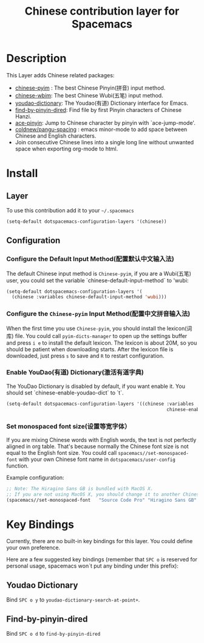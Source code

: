 #+TITLE: Chinese contribution layer for Spacemacs
#+HTML_HEAD_EXTRA: <link rel="stylesheet" type="text/css" href="../../css/readtheorg.css" />

[[file:img/China.png]]  [[file:img/Chinese.png]]

* Table of Contents                                         :TOC_4_org:noexport:
 - [[Description][Description]]
 - [[Install][Install]]
   - [[Layer][Layer]]
   - [[Configuration][Configuration]]
     - [[Configure the Default Input Method(配置默认中文输入法)][Configure the Default Input Method(配置默认中文输入法)]]
     - [[Configure the =Chinese-pyim= Input Method(配置中文拼音输入法)][Configure the =Chinese-pyim= Input Method(配置中文拼音输入法)]]
     - [[Enable YouDao(有道) Dictionary(激活有道字典)][Enable YouDao(有道) Dictionary(激活有道字典)]]
     - [[Set monospaced font size(设置等宽字体）][Set monospaced font size(设置等宽字体）]]
 - [[Key Bindings][Key Bindings]]
   - [[Youdao Dictionary][Youdao Dictionary]]
   - [[Find-by-pinyin-dired][Find-by-pinyin-dired]]

* Description
This Layer adds Chinese related packages:
- [[https://github.com/tumashu/chinese-pyim][chinese-pyim]] : The best Chinese Pinyin(拼音) input method.
- [[https://github.com/andyque/chinese-wbim][chinese-wbim]]: The best Chinese Wubi(五笔) input method.
- [[https://github.com/xuchunyang/youdao-dictionary.el][youdao-dictionary]]: The Youdao(有道) Dictionary interface for Emacs.
- [[https://github.com/redguardtoo/find-by-pinyin-dired][find-by-pinyin-dired]]: Find file by first Pinyin characters of Chinese Hanzi.
- [[https://github.com/cute-jumper/ace-pinyin][ace-pinyin]]: Jump to Chinese character by pinyin with `ace-jump-mode'.
- [[https://github.com/coldnew/pangu-spacing][coldnew/pangu-spacing]] : emacs minor-mode to add space between Chinese and English characters.
- Join consecutive Chinese lines into a single long line without unwanted space when exporting org-mode to html.

* Install
** Layer
To use this contribution add it to your =~/.spacemacs=

#+BEGIN_SRC emacs-lisp
  (setq-default dotspacemacs-configuration-layers '(chinese))
#+END_SRC

** Configuration
*** Configure the Default Input Method(配置默认中文输入法)
The default Chinese input method is =Chinese-pyim=, if you are a Wubi(五笔) user, 
you could set the variable `chinese-default-input-method` to 'wubi:
#+begin_src emacs-lisp
  (setq-default dotspacemacs-configuration-layers '(
    (chinese :variables chinese-default-input-method 'wubi)))
#+end_src

*** Configure the =Chinese-pyim= Input Method(配置中文拼音输入法)
When the first time you use =Chinese-pyim=, you should install the lexicon(词库)
file. You could call =pyim-dicts-manager= to open up the settings buffer and
press =i e= to install the default lexicon. The lexicon is about 20M, so you
should be patient when downloading starts. After the lexicon file is downloaded,
just press =s= to save and =R= to restart configuration.

*** Enable YouDao(有道) Dictionary(激活有道字典)
The YouDao Dictionary is disabled by default, if you want enable it.
You should set `chinese-enable-youdao-dict` to `t`.

#+BEGIN_SRC emacs-lisp
  (setq-default dotspacemacs-configuration-layers '((chinese :variables
                                                             chinese-enable-youdao-dict t)))

#+END_SRC

*** Set monospaced font size(设置等宽字体）
If you are mixing Chinese words with English words, the text is not perfectly
aligned in org table. That's because normally the Chinese font size is not equal
to the English font size. You could call =spacemacs//set-monospaced-font= with
your own Chinese font name in =dotspacemacs/user-config= function.

Example configuration:
#+BEGIN_SRC emacs-lisp
;; Note: The Hiragino Sans GB is bundled with MacOS X. 
;; If you are not using MacOS X, you should change it to another Chinese font name.
(spacemacs//set-monospaced-font   "Source Code Pro" "Hiragino Sans GB" 14 16)
#+END_SRC

* Key Bindings
Currently, there are no built-in key bindings for this layer. You could define
your own preference.

Here are a few suggested key bindings (remember that ~SPC o~ is reserved for
personal usage, spacemacs won´t put any binding under this prefix):

** Youdao Dictionary
Bind ~SPC o y~  to =youdao-dictionary-search-at-point+=.

** Find-by-pinyin-dired
Bind ~SPC o d~ to =find-by-pinyin-dired=

